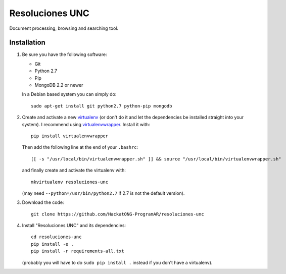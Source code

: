 Resoluciones UNC
================

Document processing, browsing and searching tool.


Installation
------------

1. Be sure you have the following software:

   - Git
   - Python 2.7
   - Pip
   - MongoDB 2.2 or newer

   In a Debian based system you can simply do::

    sudo apt-get install git python2.7 python-pip mongodb

2. Create and activate a new
   `virtualenv <http://virtualenv.readthedocs.org/en/latest/virtualenv.html>`_
   (or don't do it and let the dependencies be installed straight into your
   system).
   I recommend using `virtualenvwrapper
   <http://virtualenvwrapper.readthedocs.org/en/latest/install.html#basic-installation>`_.
   Install it with::

    pip install virtualenvwrapper

   Then add the following line at the end of your ``.bashrc``::

    [[ -s "/usr/local/bin/virtualenvwrapper.sh" ]] && source "/usr/local/bin/virtualenvwrapper.sh"

   and finally create and activate the virtualenv with::

    mkvirtualenv resoluciones-unc

   (may need ``--python=/usr/bin/python2.7`` if 2.7 is not the default version).

3. Download the code::

    git clone https://github.com/HackatONG-ProgramAR/resoluciones-unc

4. Install "Resoluciones UNC" and its dependencies::

    cd resoluciones-unc
    pip install -e .
    pip install -r requirements-all.txt

   (probably you will have to do ``sudo pip install .`` instead if you don't
   have a virtualenv).
